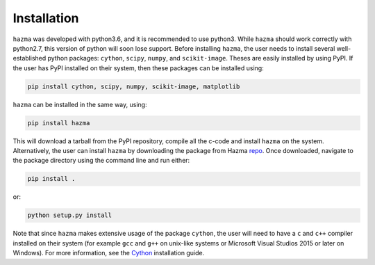 Installation
============

``hazma`` was developed with python3.6, and it is recommended to use python3.
While ``hazma`` should work correctly with python2.7, this version of
python will soon lose support. Before installing ``hazma``, the user
needs to install several well-established python packages: ``cython``,
``scipy``, ``numpy``, and ``scikit-image``. Theses are easily installed by using
PyPI. If the user has PyPI installed on their system, then these packages
can be installed using:

.. code-block:: bash

    pip install cython, scipy, numpy, scikit-image, matplotlib

``hazma`` can be installed in the same way, using:

.. code-block:: bash

    pip install hazma

This will download a tarball from the PyPI repository, compile all the
c-code and install ``hazma`` on the system. Alternatively, the user can
install ``hazma`` by downloading the package from Hazma repo_. Once
downloaded, navigate to the package directory using the command line and
run either:

.. code-block:: bash

    pip install .

or:

.. code-block:: bash

    python setup.py install

Note that since ``hazma`` makes extensive usage of the package
``cython``, the user will need to have a ``c`` and ``c++`` compiler installed on
their system (for example ``gcc`` and ``g++`` on unix-like systems or
Microsoft Visual Studios 2015 or later on Windows). For more information,
see the Cython_ installation guide.


.. _repo: https://github.com/LoganAMorrison/Hazma.git
.. _Cython: https://cython.readthedocs.io/en/latest/src/quickstart/install.html
